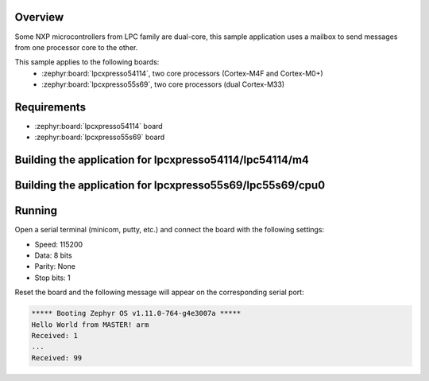 .. zephyr:code-sample:: ipm-mcux
   :name: IPM on NXP LPC
   :relevant-api: ipm_interface

   Implement inter-processor mailbox (IPM) on NXP LPC family.

Overview
********

Some NXP microcontrollers from LPC family are dual-core, this
sample application uses a mailbox to send messages from one
processor core to the other.

This sample applies to the following boards:
 -  :zephyr:board:`lpcxpresso54114`, two core processors (Cortex-M4F and Cortex-M0+)
 -  :zephyr:board:`lpcxpresso55s69`, two core processors (dual Cortex-M33)

Requirements
************

- :zephyr:board:`lpcxpresso54114` board
- :zephyr:board:`lpcxpresso55s69` board

Building the application for lpcxpresso54114/lpc54114/m4
********************************************************

.. zephyr-app-commands::
   :zephyr-app: samples/drivers/ipm/ipm_mcux
   :board: lpcxpresso54114/lpc54114/m4
   :goals: debug
   :west-args: --sysbuild


Building the application for lpcxpresso55s69/lpc55s69/cpu0
**********************************************************

.. zephyr-app-commands::
   :zephyr-app: samples/drivers/ipm/ipm_mcux
   :board: lpcxpresso55s69/lpc55s69/cpu0
   :goals: debug
   :west-args: --sysbuild

Running
*******
Open a serial terminal (minicom, putty, etc.) and connect the board with the
following settings:

- Speed: 115200
- Data: 8 bits
- Parity: None
- Stop bits: 1

Reset the board and the following message will appear on the corresponding
serial port:

.. code-block:: console

   ***** Booting Zephyr OS v1.11.0-764-g4e3007a *****
   Hello World from MASTER! arm
   Received: 1
   ...
   Received: 99
